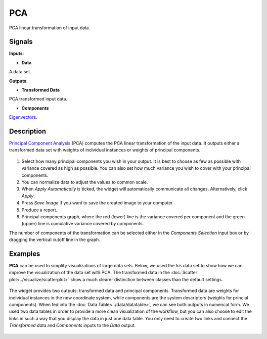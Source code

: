 PCA
===

.. figure:: icons/pca.png

PCA linear transformation of input data.

Signals
-------

**Inputs**:

-  **Data**

A data set.

**Outputs**:

-  **Transformed Data**

PCA transformed input data.

-  **Components**

`Eigenvectors <https://en.wikipedia.org/wiki/Eigenvalues_and_eigenvectors>`__.

Description
-----------

`Principal Component
Analysis <https://en.wikipedia.org/wiki/Principal_component_analysis>`__
(PCA) computes the PCA linear transformation of the input data. It
outputs either a transformed data set with weights of individual
instances or weights of principal components.

.. figure:: images/PCA-stamped.png

1. Select how many principal components you wish in your output. It is
   best to choose as few as possible with variance covered as high as possible. You can also set how much variance you
   wish to cover with your principal components.
2. You can normalize data to adjust the values to common scale.
3. When *Apply Automatically* is ticked, the widget will automatically
   communicate all changes. Alternatively, click *Apply*.
4. Press *Save Image* if you want to save the created image to your computer. 
5. Produce a report. 
6. Principal components graph, where the red (lower) line is the
   variance covered per component and the green (upper) line is
   cumulative variance covered by components.

The number of components of the transformation can be selected either in
the *Components Selection* input box or by dragging the vertical cutoff
line in the graph.

Examples
--------

**PCA** can be used to simplify visualizations of large data sets. Below,
we used the *Iris* data set to show how we can improve the visualization of
the data set with PCA. The transformed data in the :doc:`Scatter plot<../visualize/scatterplot>` show a
much clearer distinction between classes than the default settings.

.. figure:: images/PCAExample.png

The widget provides two outputs: transformed data and principal
components. Transformed data are weights for individual instances in the
new coordinate system, while components are the system descriptors
(weights for princial components). When fed into the :doc:`Data Table<../data/datatable>`, we
can see both outputs in numerical form. We used two data tables in order to provide a more clean visualization of the workflow, 
but you can also choose to edit the links in such a way that you display the data in just one data table. 
You only need to create two links and connect the *Transformed data* and *Components* inputs to the *Data* output. 

.. figure:: images/PCAExample2.png
